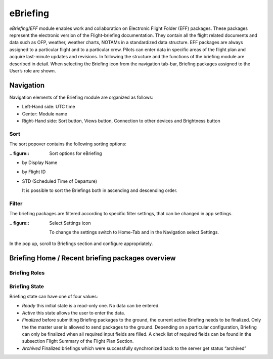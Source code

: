 =========
eBriefing
=========
*eBriefing*/*EFF* module enables work and collaboration on Electronic Flight Folder (EFF) packages. These packages represent the electronic version of the Flight-briefing documentation. They contain all the flight related documents and data such as OFP, weather, weather charts, NOTAMs in a standardized data structure. 
EFF packages are always assigned to a particular flight and to a particular crew. Pilots can enter data in specific areas of the flight plan and acquire last-minute updates and revisions.
In following the structure and the functions of the briefing module are described in detail.
When selecting the Briefing icon from the navigation tab-bar, Briefing packages assigned to the User’s role are shown.

Navigation
----------
Navigation elements of the Briefing module are organized as follows:

- Left-Hand side: UTC time
- Center: Module name
- Right-Hand side: Sort button, Views button, Connection to other devices and Brightness button

Sort
====
The sort popover contains the following sorting options: 

:.. figure:: 


    Sort options for eBriefing
    
- by Display Name
- by Flight ID
- STD (Scheduled Time of Departure)
  
  It is possible to sort the Briefings both in ascending and descending order.

Filter
======

The briefing packages are filtered according to specific filter settings, that can be changed in app settings. 

:.. figure:: 


    Select Settings icon

  To change the settings switch to Home-Tab and in the Navigation select Settings.

In the pop up, scroll to Briefings section and configure appropriately.

Briefing Home / Recent briefing packages overview
-------------------------------------------------

Briefing Roles
==============

Briefing State
==============

Briefing state can have one of four values:

- *Ready* this initial state is a read-only one. No data can be entered. 
- *Active* this state allows the user to enter the data.
- *Finalized* before submitting Briefing packages to the ground, the current active Briefing needs to be finalized. Only the the master user is allowed to send packages to the ground. Depending on a particular configuration, Briefing can only be finalized when all required input fields are filled. A check list of required fields can be found in the subsection Flight Summary of the Flight Plan Section.
- *Archived* Finalized briefings which were successfully synchronized back to the server get status “archived”